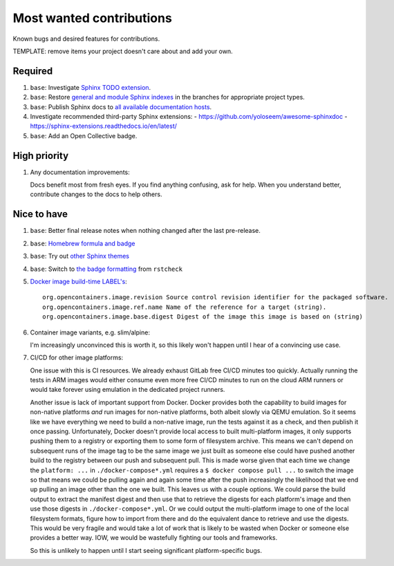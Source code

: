 .. SPDX-FileCopyrightText: 2023 Ross Patterson <me@rpatterson.net>
..
.. SPDX-License-Identifier: MIT

########################################################################################
Most wanted contributions
########################################################################################

Known bugs and desired features for contributions.

TEMPLATE: remove items your project doesn't care about and add your own.


****************************************************************************************
Required
****************************************************************************************

#. ``base``: Investigate `Sphinx TODO extension
   <https://www.sphinx-doc.org/en/master/usage/extensions/todo.html>`_.

#. ``base``: Restore `general and module Sphinx indexes
   <https://www.sphinx-doc.org/en/master/usage/restructuredtext/directives.html#special-names>`_
   in the branches for appropriate project types.

#. ``base``: Publish Sphinx docs to `all available documentation hosts
   <https://www.sphinx-doc.org/en/master/faq.html#using-sphinx-with>`_.

#. Investigate recommended third-party Sphinx extensions:
   - https://github.com/yoloseem/awesome-sphinxdoc
   - https://sphinx-extensions.readthedocs.io/en/latest/

#. ``base``: Add an Open Collective badge.


****************************************************************************************
High priority
****************************************************************************************

#. Any documentation improvements:

   Docs benefit most from fresh eyes. If you find anything confusing, ask for help. When
   you understand better, contribute changes to the docs to help others.


****************************************************************************************
Nice to have
****************************************************************************************

#. ``base``: Better final release notes when nothing changed after the last pre-release.

#. ``base``: `Homebrew formula and badge <https://formulae.brew.sh/formula/commitizen>`_

#. ``base``: Try out `other Sphinx themes
   <https://www.sphinx-doc.org/en/master/tutorial/more-sphinx-customization.html#using-a-third-party-html-theme>`_

#. ``base``: Switch to `the badge formatting
   <https://rstcheck-core.readthedocs.io/en/latest/#>`_ from ``rstcheck``

#. `Docker image build-time LABEL's
   <https://github.com/opencontainers/image-spec/blob/main/annotations.md#pre-defined-annotation-keys>`_::

     org.opencontainers.image.revision Source control revision identifier for the packaged software.
     org.opencontainers.image.ref.name Name of the reference for a target (string).
     org.opencontainers.image.base.digest Digest of the image this image is based on (string)

#. Container image variants, e.g. slim/alpine:

   I'm increasingly unconvinced this is worth it, so this likely won't happen until I
   hear of a convincing use case.

#. CI/CD for other image platforms:

   One issue with this is CI resources.  We already exhaust GitLab free CI/CD minutes
   too quickly.  Actually running the tests in ARM images would either consume even more
   free CI/CD minutes to run on the cloud ARM runners or would take forever using
   emulation in the dedicated project runners.

   Another issue is lack of important support from Docker.  Docker provides both the
   capability to build images for non-native platforms *and* run images for non-native
   platforms, both albeit slowly via QEMU emulation.  So it seems like we have
   everything we need to build a non-native image, run the tests against it as a check,
   and then publish it once passing.  Unfortunately, Docker doesn't provide local access
   to built multi-platform images, it only supports pushing them to a registry or
   exporting them to some form of filesystem archive.  This means we can't depend on
   subsequent runs of the image tag to be the same image we just built as someone else
   could have pushed another build to the registry between our push and subsequent pull.
   This is made worse given that each time we change the ``platform: ...`` in
   ``./docker-compose*.yml`` requires a ``$ docker compose pull ...`` to switch the
   image so that means we could be pulling again and again some time after the push
   increasingly the likelihood that we end up pulling an image other than the one we
   built.  This leaves us with a couple options.  We could parse the build output to
   extract the manifest digest and then use that to retrieve the digests for each
   platform's image and then use those digests in ``./docker-compose*.yml``.  Or we
   could output the multi-platform image to one of the local filesystem formats, figure
   how to import from there and do the equivalent dance to retrieve and use the digests.
   This would be very fragile and would take a lot of work that is likely to be wasted
   when Docker or someone else provides a better way.  IOW, we would be wastefully
   fighting our tools and frameworks.

   So this is unlikely to happen until I start seeing significant platform-specific bugs.
